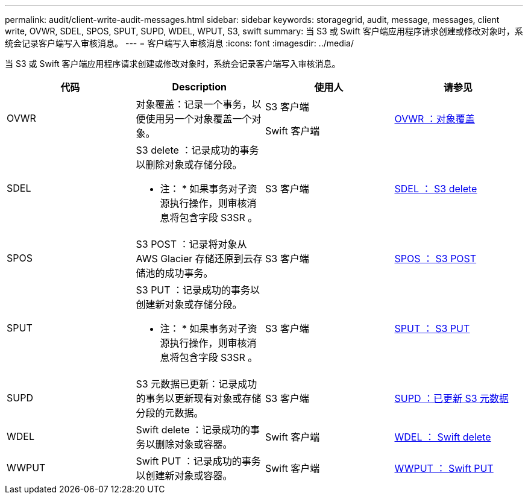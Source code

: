 ---
permalink: audit/client-write-audit-messages.html 
sidebar: sidebar 
keywords: storagegrid, audit, message, messages, client write, OVWR, SDEL, SPOS, SPUT, SUPD, WDEL, WPUT, S3, swift 
summary: 当 S3 或 Swift 客户端应用程序请求创建或修改对象时，系统会记录客户端写入审核消息。 
---
= 客户端写入审核消息
:icons: font
:imagesdir: ../media/


[role="lead"]
当 S3 或 Swift 客户端应用程序请求创建或修改对象时，系统会记录客户端写入审核消息。

|===
| 代码 | Description | 使用人 | 请参见 


 a| 
OVWR
 a| 
对象覆盖：记录一个事务，以便使用另一个对象覆盖一个对象。
 a| 
S3 客户端

Swift 客户端
 a| 
xref:ovwr-object-overwrite.adoc[OVWR ：对象覆盖]



 a| 
SDEL
 a| 
S3 delete ：记录成功的事务以删除对象或存储分段。

* 注： * 如果事务对子资源执行操作，则审核消息将包含字段 S3SR 。
 a| 
S3 客户端
 a| 
xref:sdel-s3-delete.adoc[SDEL ： S3 delete]



 a| 
SPOS
 a| 
S3 POST ：记录将对象从 AWS Glacier 存储还原到云存储池的成功事务。
 a| 
S3 客户端
 a| 
xref:spos-s3-post.adoc[SPOS ： S3 POST]



 a| 
SPUT
 a| 
S3 PUT ：记录成功的事务以创建新对象或存储分段。

* 注： * 如果事务对子资源执行操作，则审核消息将包含字段 S3SR 。
 a| 
S3 客户端
 a| 
xref:sput-s3-put.adoc[SPUT ： S3 PUT]



 a| 
SUPD
 a| 
S3 元数据已更新：记录成功的事务以更新现有对象或存储分段的元数据。
 a| 
S3 客户端
 a| 
xref:supd-s3-metadata-updated.adoc[SUPD ：已更新 S3 元数据]



 a| 
WDEL
 a| 
Swift delete ：记录成功的事务以删除对象或容器。
 a| 
Swift 客户端
 a| 
xref:wdel-swift-delete.adoc[WDEL ： Swift delete]



 a| 
WWPUT
 a| 
Swift PUT ：记录成功的事务以创建新对象或容器。
 a| 
Swift 客户端
 a| 
xref:wput-swift-put.adoc[WWPUT ： Swift PUT]

|===